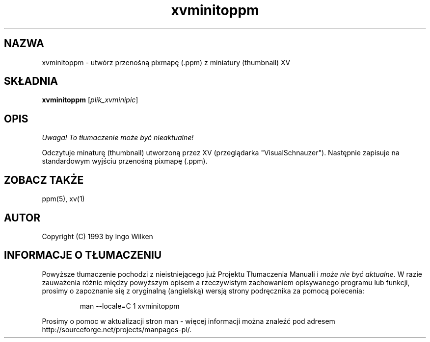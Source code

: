 .\" {PTM/LK/0.1/28-09-1998/"xvminitoppm - konwersja miniatury XV do .ppm"}
.\" Tłumaczenie: 28-09-1998 Łukasz Kowalczyk (lukow@tempac.okwf.fuw.edu.pl)
.TH xvminitoppm 1 "14 grudnia 1993"
.IX xvminitoppm
.SH NAZWA
xvminitoppm \- utwórz przenośną pixmapę (.ppm) z miniatury (thumbnail) XV
.SH SKŁADNIA
.B xvminitoppm
.RI [ plik_xvminipic ]
.SH OPIS
\fI Uwaga! To tłumaczenie może być nieaktualne!\fP
.PP
Odczytuje minaturę (thumbnail) utworzoną przez XV (przeglądarka
"VisualSchnauzer"). Następnie zapisuje na standardowym wyjściu przenośną
pixmapę (.ppm).
.SH "ZOBACZ TAKŻE"
ppm(5), xv(1)
.SH AUTOR
Copyright (C) 1993 by Ingo Wilken
.\" Permission to use, copy, modify, and distribute this software and its
.\" documentation for any purpose and without fee is hereby granted, provided
.\" that the above copyright notice appear in all copies and that both that
.\" copyright notice and this permission notice appear in supporting
.\" documentation.  This software is provided "as is" without express or
.\" implied warranty.


.SH "INFORMACJE O TŁUMACZENIU"
Powyższe tłumaczenie pochodzi z nieistniejącego już Projektu Tłumaczenia Manuali i 
\fImoże nie być aktualne\fR. W razie zauważenia różnic między powyższym opisem
a rzeczywistym zachowaniem opisywanego programu lub funkcji, prosimy o zapoznanie 
się z oryginalną (angielską) wersją strony podręcznika za pomocą polecenia:
.IP
man \-\-locale=C 1 xvminitoppm
.PP
Prosimy o pomoc w aktualizacji stron man \- więcej informacji można znaleźć pod
adresem http://sourceforge.net/projects/manpages\-pl/.
